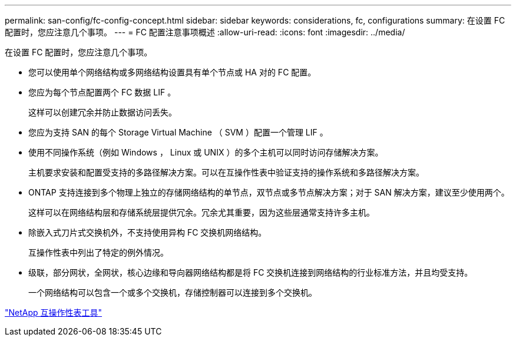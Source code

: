 ---
permalink: san-config/fc-config-concept.html 
sidebar: sidebar 
keywords: considerations, fc, configurations 
summary: 在设置 FC 配置时，您应注意几个事项。 
---
= FC 配置注意事项概述
:allow-uri-read: 
:icons: font
:imagesdir: ../media/


[role="lead"]
在设置 FC 配置时，您应注意几个事项。

* 您可以使用单个网络结构或多网络结构设置具有单个节点或 HA 对的 FC 配置。
* 您应为每个节点配置两个 FC 数据 LIF 。
+
这样可以创建冗余并防止数据访问丢失。

* 您应为支持 SAN 的每个 Storage Virtual Machine （ SVM ）配置一个管理 LIF 。
* 使用不同操作系统（例如 Windows ， Linux 或 UNIX ）的多个主机可以同时访问存储解决方案。
+
主机要求安装和配置受支持的多路径解决方案。可以在互操作性表中验证支持的操作系统和多路径解决方案。

* ONTAP 支持连接到多个物理上独立的存储网络结构的单节点，双节点或多节点解决方案；对于 SAN 解决方案，建议至少使用两个。
+
这样可以在网络结构层和存储系统层提供冗余。冗余尤其重要，因为这些层通常支持许多主机。

* 除嵌入式刀片式交换机外，不支持使用异构 FC 交换机网络结构。
+
互操作性表中列出了特定的例外情况。

* 级联，部分网状，全网状，核心边缘和导向器网络结构都是将 FC 交换机连接到网络结构的行业标准方法，并且均受支持。
+
一个网络结构可以包含一个或多个交换机，存储控制器可以连接到多个交换机。



https://mysupport.netapp.com/matrix["NetApp 互操作性表工具"^]

